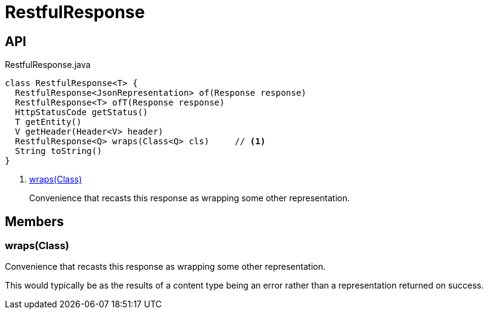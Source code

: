 = RestfulResponse
:Notice: Licensed to the Apache Software Foundation (ASF) under one or more contributor license agreements. See the NOTICE file distributed with this work for additional information regarding copyright ownership. The ASF licenses this file to you under the Apache License, Version 2.0 (the "License"); you may not use this file except in compliance with the License. You may obtain a copy of the License at. http://www.apache.org/licenses/LICENSE-2.0 . Unless required by applicable law or agreed to in writing, software distributed under the License is distributed on an "AS IS" BASIS, WITHOUT WARRANTIES OR  CONDITIONS OF ANY KIND, either express or implied. See the License for the specific language governing permissions and limitations under the License.

== API

[source,java]
.RestfulResponse.java
----
class RestfulResponse<T> {
  RestfulResponse<JsonRepresentation> of(Response response)
  RestfulResponse<T> ofT(Response response)
  HttpStatusCode getStatus()
  T getEntity()
  V getHeader(Header<V> header)
  RestfulResponse<Q> wraps(Class<Q> cls)     // <.>
  String toString()
}
----

<.> xref:#wraps__Class[wraps(Class)]
+
--
Convenience that recasts this response as wrapping some other representation.
--

== Members

[#wraps__Class]
=== wraps(Class)

Convenience that recasts this response as wrapping some other representation.

This would typically be as the results of a content type being an error rather than a representation returned on success.
